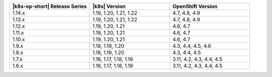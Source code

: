 .. list-table::
   :header-rows: 1
   :widths: 33 33 33

   * - |k8s-op-short| Release Series
     - |k8s| Version
     - OpenShift Version

   * - 1.14.x
     - 1.19, 1.20, 1.21, 1.22
     - 4.7, 4.8, 4.9

   * - 1.13.x
     - 1.19, 1.20, 1.21, 1.22
     - 4.7, 4.8, 4.9

   * - 1.12.x
     - 1.19, 1.20, 1.21
     - 4.6, 4.7

   * - 1.11.x
     - 1.19, 1.20, 1.21
     - 4.6, 4.7

   * - 1.10.x
     - 1.19, 1.20, 1.21
     - 4.6, 4.7

   * - 1.9.x
     - 1.18, 1.19, 1.20
     - 4.3, 4.4, 4.5, 4.6

   * - 1.8.x
     - 1.18, 1.19, 1.20
     - 4.3, 4.4, 4.5

   * - 1.7.x
     - 1.16, 1.17, 1.18, 1.19
     - 3.11, 4.2, 4.3, 4.4, 4.5

   * - 1.6.x
     - 1.16, 1.17, 1.18, 1.19
     - 3.11, 4.2, 4.3, 4.4, 4.5
